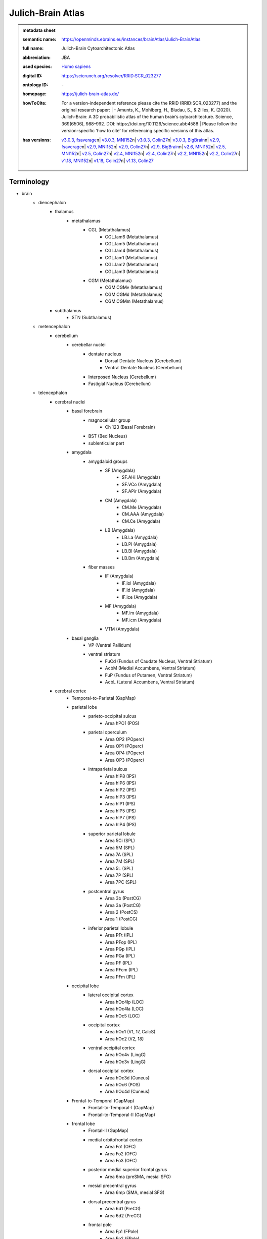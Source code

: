 ##################
Julich-Brain Atlas
##################

.. admonition:: metadata sheet

   :semantic name: https://openminds.ebrains.eu/instances/brainAtlas/Julich-BrainAtlas
   :full name: Julich-Brain Cytoarchitectonic Atlas
   :abbreviation: JBA
   :used species: `Homo sapiens <https://openminds-documentation.readthedocs.io/en/latest/libraries/terminologies/species.html#homo-sapiens>`_
   :digital ID: https://scicrunch.org/resolver/RRID:SCR_023277
   :ontology ID: \-
   :homepage: https://julich-brain-atlas.de/
   :howToCite: | For a version-independent reference please cite the RRID (RRID:SCR_023277) and the original research paper: | - Amunts, K., Mohlberg, H., Bludau, S., & Zilles, K. (2020). Julich-Brain: A 3D probabilistic atlas of the human brain’s cytoarchitecture. Science, 369(6506), 988–992. DOI: https://doi.org/10.1126/science.abb4588 | Please follow the version-specific 'how to cite' for referencing specific versions of this atlas.
   :has versions: | `v3.0.3, fsaverage <https://openminds-documentation.readthedocs.io/en/latest/libraries/brainAtlases/Julich-Brain%20Atlas.html#version-v3-0-3-fsaverage>`_\n| `v3.0.3, MNI152 <https://openminds-documentation.readthedocs.io/en/latest/libraries/brainAtlases/Julich-Brain%20Atlas.html#version-v3-0-3-mni152>`_\n| `v3.0.3, Colin27 <https://openminds-documentation.readthedocs.io/en/latest/libraries/brainAtlases/Julich-Brain%20Atlas.html#version-v3-0-3-colin27>`_\n| `v3.0.3, BigBrain <https://openminds-documentation.readthedocs.io/en/latest/libraries/brainAtlases/Julich-Brain%20Atlas.html#version-v3-0-3-bigbrain>`_\n| `v2.9, fsaverage <https://openminds-documentation.readthedocs.io/en/latest/libraries/brainAtlases/Julich-Brain%20Atlas.html#version-v2-9-fsaverage>`_\n| `v2.9, MNI152 <https://openminds-documentation.readthedocs.io/en/latest/libraries/brainAtlases/Julich-Brain%20Atlas.html#version-v2-9-mni152>`_\n| `v2.9, Colin27 <https://openminds-documentation.readthedocs.io/en/latest/libraries/brainAtlases/Julich-Brain%20Atlas.html#version-v2-9-colin27>`_\n| `v2.9, BigBrain <https://openminds-documentation.readthedocs.io/en/latest/libraries/brainAtlases/Julich-Brain%20Atlas.html#version-v2-9-bigbrain>`_\n| `v2.6, MNI152 <https://openminds-documentation.readthedocs.io/en/latest/libraries/brainAtlases/Julich-Brain%20Atlas.html#version-v2-6-mni152>`_\n| `v2.5, MNI152 <https://openminds-documentation.readthedocs.io/en/latest/libraries/brainAtlases/Julich-Brain%20Atlas.html#version-v2-5-mni152>`_\n| `v2.5, Colin27 <https://openminds-documentation.readthedocs.io/en/latest/libraries/brainAtlases/Julich-Brain%20Atlas.html#version-v2-5-colin27>`_\n| `v2.4, MNI152 <https://openminds-documentation.readthedocs.io/en/latest/libraries/brainAtlases/Julich-Brain%20Atlas.html#version-v2-4-mni152>`_\n| `v2.4, Colin27 <https://openminds-documentation.readthedocs.io/en/latest/libraries/brainAtlases/Julich-Brain%20Atlas.html#version-v2-4-colin27>`_\n| `v2.2, MNI152 <https://openminds-documentation.readthedocs.io/en/latest/libraries/brainAtlases/Julich-Brain%20Atlas.html#version-v2-2-mni152>`_\n| `v2.2, Colin27 <https://openminds-documentation.readthedocs.io/en/latest/libraries/brainAtlases/Julich-Brain%20Atlas.html#version-v2-2-colin27>`_\n| `v1.18, MNI152 <https://openminds-documentation.readthedocs.io/en/latest/libraries/brainAtlases/Julich-Brain%20Atlas.html#version-v1-18-mni152>`_\n| `v1.18, Colin27 <https://openminds-documentation.readthedocs.io/en/latest/libraries/brainAtlases/Julich-Brain%20Atlas.html#version-v1-18-colin27>`_\n| `v1.13, Colin27 <https://openminds-documentation.readthedocs.io/en/latest/libraries/brainAtlases/Julich-Brain%20Atlas.html#version-v1-13-colin27>`_

Terminology
###########
* brain
   * diencephalon
      * thalamus
         * metathalamus
            * CGL (Metathalamus)
               * CGL.lam6 (Metathalamus)
               * CGL.lam5 (Metathalamus)
               * CGL.lam4 (Metathalamus)
               * CGL.lam1 (Metathalamus)
               * CGL.lam2 (Metathalamus)
               * CGL.lam3 (Metathalamus)
            * CGM (Metathalamus)
               * CGM.CGMv (Metathalamus)
               * CGM.CGMd (Metathalamus)
               * CGM.CGMm (Metathalamus)
      * subthalamus
         * STN (Subthalamus)
   * metencephalon
      * cerebellum
         * cerebellar nuclei
            * dentate nucleus
               * Dorsal Dentate Nucleus (Cerebellum)
               * Ventral Dentate Nucleus (Cerebellum)
            * Interposed Nucleus (Cerebellum)
            * Fastigial Nucleus (Cerebellum)
   * telencephalon
      * cerebral nuclei
         * basal forebrain
            * magnocellular group
               * Ch 123 (Basal Forebrain)
            * BST (Bed Nucleus)
            * sublenticular part
         * amygdala
            * amygdaloid groups
               * SF (Amygdala)
                  * SF.AHi (Amygdala)
                  * SF.VCo (Amygdala)
                  * SF.APir (Amygdala)
               * CM (Amygdala)
                  * CM.Me (Amygdala)
                  * CM.AAA (Amygdala)
                  * CM.Ce (Amygdala)
               * LB (Amygdala)
                  * LB.La (Amygdala)
                  * LB.Pl (Amygdala)
                  * LB.Bl (Amygdala)
                  * LB.Bm (Amygdala)
            * fiber masses
               * IF (Amygdala)
                  * IF.iol (Amygdala)
                  * IF.ld (Amygdala)
                  * IF.ice (Amygdala)
               * MF (Amygdala)
                  * MF.lm (Amygdala)
                  * MF.icm (Amygdala)
               * VTM (Amygdala)
         * basal ganglia
            * VP (Ventral Pallidum)
            * ventral striatum
               * FuCd (Fundus of Caudate Nucleus, Ventral Striatum)
               * AcbM (Medial Accumbens, Ventral Striatum)
               * FuP (Fundus of Putamen, Ventral Striatum)
               * AcbL (Lateral Accumbens, Ventral Striatum)
      * cerebral cortex
         * Temporal-to-Parietal (GapMap)
         * parietal lobe
            * parieto-occipital sulcus
               * Area hPO1 (POS)
            * parietal operculum
               * Area OP2 (POperc)
               * Area OP1 (POperc)
               * Area OP4 (POperc)
               * Area OP3 (POperc)
            * intraparietal sulcus
               * Area hIP8 (IPS)
               * Area hIP6 (IPS)
               * Area hIP2 (IPS)
               * Area hIP3 (IPS)
               * Area hIP1 (IPS)
               * Area hIP5 (IPS)
               * Area hIP7 (IPS)
               * Area hIP4 (IPS)
            * superior parietal lobule
               * Area 5Ci (SPL)
               * Area 5M (SPL)
               * Area 7A (SPL)
               * Area 7M (SPL)
               * Area 5L (SPL)
               * Area 7P (SPL)
               * Area 7PC (SPL)
            * postcentral gyrus
               * Area 3b (PostCG)
               * Area 3a (PostCG)
               * Area 2 (PostCS)
               * Area 1 (PostCG)
            * inferior parietal lobule
               * Area PFt (IPL)
               * Area PFop (IPL)
               * Area PGp (IPL)
               * Area PGa (IPL)
               * Area PF (IPL)
               * Area PFcm (IPL)
               * Area PFm (IPL)
         * occipital lobe
            * lateral occipital cortex
               * Area hOc4lp (LOC)
               * Area hOc4la (LOC)
               * Area hOc5 (LOC)
            * occipital cortex
               * Area hOc1 (V1, 17, CalcS)
               * Area hOc2 (V2, 18)
            * ventral occipital cortex
               * Area hOc4v (LingG)
               * Area hOc3v (LingG)
            * dorsal occipital cortex
               * Area hOc3d (Cuneus)
               * Area hOc6 (POS)
               * Area hOc4d (Cuneus)
         * Frontal-to-Temporal (GapMap)
            * Frontal-to-Temporal-I (GapMap)
            * Frontal-to-Temporal-II (GapMap)
         * frontal lobe
            * Frontal-II (GapMap)
            * medial orbitofrontal cortex
               * Area Fo1 (OFC)
               * Area Fo2 (OFC)
               * Area Fo3 (OFC)
            * posterior medial superior frontal gyrus
               * Area 6ma (preSMA, mesial SFG)
            * mesial precentral gyrus
               * Area 6mp (SMA, mesial SFG)
            * dorsal precentral gyrus
               * Area 6d1 (PreCG)
               * Area 6d2 (PreCG)
            * frontal pole
               * Area Fp1 (FPole)
               * Area Fp2 (FPole)
            * inferior frontal gyrus
               * Area 44 (IFG)
               * Area 45 (IFG)
            * middle frontal gyrus
               * Area MFG1 (MFG)
               * Area 8v1 (MFG)
               * Area 8v2 (MFG)
            * precentral gyrus
               * Area 4a (PreCG)
               * Area 4p (PreCG)
            * lateral orbitofrontal cortex
               * Area Fo5 (OFC)
               * Area Fo7 (OFC)
               * Area Fo4 (OFC)
               * Area Fo6 (OFC)
            * superior frontal sulcus
               * Area SFS1 (SFS)
               * Area SFS2 (SFS)
               * Area 6d3 (SFS)
            * Frontal-I (GapMap)
            * superior frontal gyrus
               * Area 8d2 (SFG)
               * Area 8d1 (SFG)
            * frontal operculum
               * Area Op8 (Frontal Operculum)
               * Area Op9 (Frontal Operculum)
               * Area Op6 (Frontal Operculum)
               * Area Op5 (Frontal Operculum)
               * Area Op7 (Frontal Operculum)
            * fronto-marginal sulcus
               * Area MFG2 (MFG)
            * inferior frontal sulcus
               * Area IFS4 (IFS)
               * Area IFS1 (IFS)
               * Area IFS3 (IFS)
               * Area IFJ2 (IFS,PreCS)
               * Area IFJ1 (IFS,PreCS)
               * Area IFS2 (IFS)
         * Frontal-to-Occipital (GapMap
         * insula
            * dysgranular insula
               * Area Id3 (Insula)
               * Area Id1 (Insula)
               * Area Id4 (Insula)
               * Area Id6 (Insula)
               * Area Id2 (Insula)
               * Area Id8 (Insula)
               * Area Id9 (Insula)
               * Area Id10 (Insula)
               * Area Id7 (Insula)
               * Area Id5 (Insula)
            * granular insula
               * Area Ig3 (Insula)
               * Area Ig2 (Insula)
               * Area Ig1 (Insula)
            * agranular insula
               * Area Ia (Insula)
               * Area Ia3 (Insula)
               * Area Ia1 (Insula)
               * Area Ia2 (Insula)
         * limbic lobe
            * olfactory cortex
               * Tuberculum (Basal Forebrain)
               * Terminal islands (Basal Forebrain)
            * hippocampal formation
               * HC-Transsubiculum (Hippocampus)
               * DG (Hippocampus)
               * CA2 (Hippocampus)
               * CA (Hippocampus)
               * CA3 (Hippocampus)
               * Subiculum (Hippocampus)
                  * Subiculum.Sub (Hippocampus)
                  * Subiculum.PaS (Hippocampus)
                  * Subiculum.ProS (Hippocampus)
                  * Subiculum.PreS (Hippocampus)
               * Entorhinal Cortex
               * HATA (Hippocampus)
               * CA1 (Hippocampus)
            * cingulate gyrus
               * retrosplenial part
                  * Area p30 (retrosplenial)
                  * Area a30 (retrosplenial)
                  * Area a29 (retrosplenial)
                  * Area i29 (retrosplenial)
                  * Area p29 (retrosplenial)
                  * Area i30 (retrosplenial)
               * frontal cingulate
                  * Area 33 (ACC)
                  * Area 25 (sACC)
                     * Area 25.25p (sACC)
                     * Area 25.25a (sACC
                  * Area s24 (sACC)
                     * Area s24.s24b (sACC)
                     * Area s24.s24a (sACC)
                  * Area s32 (sACC)
                  * Area p24c (pACC)
                     * Area p24c.pd24cd (pACC)
                     * Area p24c.pv24c (pACC)
                     * Area p24c.pd24cv (pACC)
                  * Area p32 (pACC)
                  * Area p24ab (pACC)
                     * Area p24ab.p24a (pACC)
                     * Area p24ab.p24b (pACC)

------------

------------

version v1.13, Colin27
######################

.. admonition:: metadata sheet

   :semantic name: https://openminds.ebrains.eu/instances/brainAtlasVersion/JBA_v1.13-Colin27
   :digital ID: \-
   :ontology ID: \-
   :howToCite: \-
   :accessibility: `free access <https://openminds-documentation.readthedocs.io/en/latest/libraries/terminologies/productAccessibility.html#free-access>`_

`BACK TO TOP <Julich-Brain Atlas_>`_

------------

version v1.18, Colin27
######################

.. admonition:: metadata sheet

   :semantic name: https://openminds.ebrains.eu/instances/brainAtlasVersion/JBA_v1.18-Colin27
   :previous version: `v1.13, Colin27 <https://openminds-documentation.readthedocs.io/en/latest/libraries/brainAtlases/Julich-Brain%20Atlas.html#version-v1-13-colin27>`_
   :alternative versions: | `v1.18, MNI152 <https://openminds-documentation.readthedocs.io/en/latest/libraries/brainAtlases/Julich-Brain%20Atlas.html#version-v1-18-mni152>`_
   :digital ID: \-
   :ontology ID: \-
   :howToCite: \-
   :accessibility: `free access <https://openminds-documentation.readthedocs.io/en/latest/libraries/terminologies/productAccessibility.html#free-access>`_

`BACK TO TOP <Julich-Brain Atlas_>`_

------------

version v1.18, MNI152
#####################

.. admonition:: metadata sheet

   :semantic name: https://openminds.ebrains.eu/instances/brainAtlasVersion/JBA_v1.18-MNI152
   :alternative versions: | `v1.18, Colin27 <https://openminds-documentation.readthedocs.io/en/latest/libraries/brainAtlases/Julich-Brain%20Atlas.html#version-v1-18-colin27>`_
   :digital ID: \-
   :ontology ID: \-
   :howToCite: \-
   :accessibility: `free access <https://openminds-documentation.readthedocs.io/en/latest/libraries/terminologies/productAccessibility.html#free-access>`_

`BACK TO TOP <Julich-Brain Atlas_>`_

------------

version v2.2, Colin27
#####################

.. admonition:: metadata sheet

   :semantic name: https://openminds.ebrains.eu/instances/brainAtlasVersion/JBA_v2.2-Colin27
   :previous version: `v1.18, Colin27 <https://openminds-documentation.readthedocs.io/en/latest/libraries/brainAtlases/Julich-Brain%20Atlas.html#version-v1-18-colin27>`_
   :alternative versions: | `v2.2, MNI152 <https://openminds-documentation.readthedocs.io/en/latest/libraries/brainAtlases/Julich-Brain%20Atlas.html#version-v2-2-mni152>`_
   :digital ID: \-
   :ontology ID: \-
   :howToCite: \-
   :accessibility: `free access <https://openminds-documentation.readthedocs.io/en/latest/libraries/terminologies/productAccessibility.html#free-access>`_

`BACK TO TOP <Julich-Brain Atlas_>`_

------------

version v2.2, MNI152
####################

.. admonition:: metadata sheet

   :semantic name: https://openminds.ebrains.eu/instances/brainAtlasVersion/JBA_v2.2-MNI152
   :previous version: `v1.18, MNI152 <https://openminds-documentation.readthedocs.io/en/latest/libraries/brainAtlases/Julich-Brain%20Atlas.html#version-v1-18-mni152>`_
   :alternative versions: | `v2.2, Colin27 <https://openminds-documentation.readthedocs.io/en/latest/libraries/brainAtlases/Julich-Brain%20Atlas.html#version-v2-2-colin27>`_
   :digital ID: \-
   :ontology ID: \-
   :howToCite: \-
   :accessibility: `free access <https://openminds-documentation.readthedocs.io/en/latest/libraries/terminologies/productAccessibility.html#free-access>`_

`BACK TO TOP <Julich-Brain Atlas_>`_

------------

version v2.4, Colin27
#####################

.. admonition:: metadata sheet

   :semantic name: https://openminds.ebrains.eu/instances/brainAtlasVersion/JBA_v2.4-Colin27
   :previous version: `v2.2, Colin27 <https://openminds-documentation.readthedocs.io/en/latest/libraries/brainAtlases/Julich-Brain%20Atlas.html#version-v2-2-colin27>`_
   :alternative versions: | `v2.4, MNI152 <https://openminds-documentation.readthedocs.io/en/latest/libraries/brainAtlases/Julich-Brain%20Atlas.html#version-v2-4-mni152>`_
   :digital ID: \-
   :ontology ID: \-
   :howToCite: \-
   :accessibility: `free access <https://openminds-documentation.readthedocs.io/en/latest/libraries/terminologies/productAccessibility.html#free-access>`_

`BACK TO TOP <Julich-Brain Atlas_>`_

------------

version v2.4, MNI152
####################

.. admonition:: metadata sheet

   :semantic name: https://openminds.ebrains.eu/instances/brainAtlasVersion/JBA_v2.4-MNI152
   :previous version: `v2.2, MNI152 <https://openminds-documentation.readthedocs.io/en/latest/libraries/brainAtlases/Julich-Brain%20Atlas.html#version-v2-2-mni152>`_
   :alternative versions: | `v2.4, Colin27 <https://openminds-documentation.readthedocs.io/en/latest/libraries/brainAtlases/Julich-Brain%20Atlas.html#version-v2-4-colin27>`_
   :digital ID: \-
   :ontology ID: \-
   :howToCite: \-
   :accessibility: `free access <https://openminds-documentation.readthedocs.io/en/latest/libraries/terminologies/productAccessibility.html#free-access>`_

`BACK TO TOP <Julich-Brain Atlas_>`_

------------

version v2.5, Colin27
#####################

.. admonition:: metadata sheet

   :semantic name: https://openminds.ebrains.eu/instances/brainAtlasVersion/JBA_v2.5-Colin27
   :previous version: `v2.4, Colin27 <https://openminds-documentation.readthedocs.io/en/latest/libraries/brainAtlases/Julich-Brain%20Atlas.html#version-v2-4-colin27>`_
   :alternative versions: | `v2.5, MNI152 <https://openminds-documentation.readthedocs.io/en/latest/libraries/brainAtlases/Julich-Brain%20Atlas.html#version-v2-5-mni152>`_
   :digital ID: \-
   :ontology ID: \-
   :howToCite: \-
   :accessibility: `free access <https://openminds-documentation.readthedocs.io/en/latest/libraries/terminologies/productAccessibility.html#free-access>`_

`BACK TO TOP <Julich-Brain Atlas_>`_

------------

version v2.5, MNI152
####################

.. admonition:: metadata sheet

   :semantic name: https://openminds.ebrains.eu/instances/brainAtlasVersion/JBA_v2.5-MNI152
   :previous version: `v2.4, MNI152 <https://openminds-documentation.readthedocs.io/en/latest/libraries/brainAtlases/Julich-Brain%20Atlas.html#version-v2-4-mni152>`_
   :alternative versions: | `v2.5, Colin27 <https://openminds-documentation.readthedocs.io/en/latest/libraries/brainAtlases/Julich-Brain%20Atlas.html#version-v2-5-colin27>`_
   :digital ID: \-
   :ontology ID: \-
   :howToCite: \-
   :accessibility: `free access <https://openminds-documentation.readthedocs.io/en/latest/libraries/terminologies/productAccessibility.html#free-access>`_

`BACK TO TOP <Julich-Brain Atlas_>`_

------------

version v2.6, MNI152
####################

.. admonition:: metadata sheet

   :semantic name: https://openminds.ebrains.eu/instances/brainAtlasVersion/JBA_v2.6-MNI152
   :previous version: `v2.5, MNI152 <https://openminds-documentation.readthedocs.io/en/latest/libraries/brainAtlases/Julich-Brain%20Atlas.html#version-v2-5-mni152>`_
   :digital ID: \-
   :ontology ID: \-
   :howToCite: \-
   :accessibility: `free access <https://openminds-documentation.readthedocs.io/en/latest/libraries/terminologies/productAccessibility.html#free-access>`_

`BACK TO TOP <Julich-Brain Atlas_>`_

------------

version v2.9, BigBrain
######################

.. admonition:: metadata sheet

   :semantic name: https://openminds.ebrains.eu/instances/brainAtlasVersion/JBA_v2.9-BigBrain
   :alternative versions: | `v2.9, fsaverage <https://openminds-documentation.readthedocs.io/en/latest/libraries/brainAtlases/Julich-Brain%20Atlas.html#version-v2-9-fsaverage>`_\n| `v2.9, MNI152 <https://openminds-documentation.readthedocs.io/en/latest/libraries/brainAtlases/Julich-Brain%20Atlas.html#version-v2-9-mni152>`_\n| `v2.9, Colin27 <https://openminds-documentation.readthedocs.io/en/latest/libraries/brainAtlases/Julich-Brain%20Atlas.html#version-v2-9-colin27>`_
   :digital ID: \-
   :ontology ID: \-
   :howToCite: \-
   :accessibility: `free access <https://openminds-documentation.readthedocs.io/en/latest/libraries/terminologies/productAccessibility.html#free-access>`_

`BACK TO TOP <Julich-Brain Atlas_>`_

------------

version v2.9, Colin27
#####################

.. admonition:: metadata sheet

   :semantic name: https://openminds.ebrains.eu/instances/brainAtlasVersion/JBA_v2.9-Colin27
   :previous version: `v2.5, Colin27 <https://openminds-documentation.readthedocs.io/en/latest/libraries/brainAtlases/Julich-Brain%20Atlas.html#version-v2-5-colin27>`_
   :alternative versions: | `v2.9, fsaverage <https://openminds-documentation.readthedocs.io/en/latest/libraries/brainAtlases/Julich-Brain%20Atlas.html#version-v2-9-fsaverage>`_\n| `v2.9, MNI152 <https://openminds-documentation.readthedocs.io/en/latest/libraries/brainAtlases/Julich-Brain%20Atlas.html#version-v2-9-mni152>`_\n| `v2.9, BigBrain <https://openminds-documentation.readthedocs.io/en/latest/libraries/brainAtlases/Julich-Brain%20Atlas.html#version-v2-9-bigbrain>`_
   :digital ID: \-
   :ontology ID: \-
   :howToCite: \-
   :accessibility: `free access <https://openminds-documentation.readthedocs.io/en/latest/libraries/terminologies/productAccessibility.html#free-access>`_

`BACK TO TOP <Julich-Brain Atlas_>`_

------------

version v2.9, MNI152
####################

.. admonition:: metadata sheet

   :semantic name: https://openminds.ebrains.eu/instances/brainAtlasVersion/JBA_v2.9-MNI152
   :previous version: `v2.6, MNI152 <https://openminds-documentation.readthedocs.io/en/latest/libraries/brainAtlases/Julich-Brain%20Atlas.html#version-v2-6-mni152>`_
   :alternative versions: | `v2.9, fsaverage <https://openminds-documentation.readthedocs.io/en/latest/libraries/brainAtlases/Julich-Brain%20Atlas.html#version-v2-9-fsaverage>`_\n| `v2.9, Colin27 <https://openminds-documentation.readthedocs.io/en/latest/libraries/brainAtlases/Julich-Brain%20Atlas.html#version-v2-9-colin27>`_\n| `v2.9, BigBrain <https://openminds-documentation.readthedocs.io/en/latest/libraries/brainAtlases/Julich-Brain%20Atlas.html#version-v2-9-bigbrain>`_
   :digital ID: \-
   :ontology ID: \-
   :howToCite: \-
   :accessibility: `free access <https://openminds-documentation.readthedocs.io/en/latest/libraries/terminologies/productAccessibility.html#free-access>`_

`BACK TO TOP <Julich-Brain Atlas_>`_

------------

version v2.9, fsaverage
#######################

.. admonition:: metadata sheet

   :semantic name: https://openminds.ebrains.eu/instances/brainAtlasVersion/JBA_v2.9-fsaverage
   :alternative versions: | `v2.9, MNI152 <https://openminds-documentation.readthedocs.io/en/latest/libraries/brainAtlases/Julich-Brain%20Atlas.html#version-v2-9-mni152>`_\n| `v2.9, Colin27 <https://openminds-documentation.readthedocs.io/en/latest/libraries/brainAtlases/Julich-Brain%20Atlas.html#version-v2-9-colin27>`_\n| `v2.9, BigBrain <https://openminds-documentation.readthedocs.io/en/latest/libraries/brainAtlases/Julich-Brain%20Atlas.html#version-v2-9-bigbrain>`_
   :digital ID: \-
   :ontology ID: \-
   :howToCite: \-
   :accessibility: `free access <https://openminds-documentation.readthedocs.io/en/latest/libraries/terminologies/productAccessibility.html#free-access>`_

`BACK TO TOP <Julich-Brain Atlas_>`_

------------

version v3.0, BigBrain
######################

.. admonition:: metadata sheet

   :semantic name: https://openminds.ebrains.eu/instances/brainAtlasVersion/JBA_v3.0-BigBrain
   :previous version: `v2.9, BigBrain <https://openminds-documentation.readthedocs.io/en/latest/libraries/brainAtlases/Julich-Brain%20Atlas.html#version-v2-9-bigbrain>`_
   :alternative versions: | `v3.0, fsaverage <https://openminds-documentation.readthedocs.io/en/latest/libraries/brainAtlases/Julich-Brain%20Atlas.html#version-v3-0-fsaverage>`_\n| `v3.0, MNI152 <https://openminds-documentation.readthedocs.io/en/latest/libraries/brainAtlases/Julich-Brain%20Atlas.html#version-v3-0-mni152>`_\n| `v3.0, Colin27 <https://openminds-documentation.readthedocs.io/en/latest/libraries/brainAtlases/Julich-Brain%20Atlas.html#version-v3-0-colin27>`_
   :digital ID: \-
   :ontology ID: \-
   :howToCite: \-
   :accessibility: `free access <https://openminds-documentation.readthedocs.io/en/latest/libraries/terminologies/productAccessibility.html#free-access>`_

`BACK TO TOP <Julich-Brain Atlas_>`_

------------

version v3.0, Colin27
#####################

.. admonition:: metadata sheet

   :semantic name: https://openminds.ebrains.eu/instances/brainAtlasVersion/JBA_v3.0-Colin27
   :previous version: `v2.9, Colin27 <https://openminds-documentation.readthedocs.io/en/latest/libraries/brainAtlases/Julich-Brain%20Atlas.html#version-v2-9-colin27>`_
   :alternative versions: | `v3.0, fsaverage <https://openminds-documentation.readthedocs.io/en/latest/libraries/brainAtlases/Julich-Brain%20Atlas.html#version-v3-0-fsaverage>`_\n| `v3.0, MNI152 <https://openminds-documentation.readthedocs.io/en/latest/libraries/brainAtlases/Julich-Brain%20Atlas.html#version-v3-0-mni152>`_\n| `v3.0, BigBrain <https://openminds-documentation.readthedocs.io/en/latest/libraries/brainAtlases/Julich-Brain%20Atlas.html#version-v3-0-bigbrain>`_
   :digital ID: \-
   :ontology ID: \-
   :howToCite: \-
   :accessibility: `free access <https://openminds-documentation.readthedocs.io/en/latest/libraries/terminologies/productAccessibility.html#free-access>`_

`BACK TO TOP <Julich-Brain Atlas_>`_

------------

version v3.0, MNI152
####################

.. admonition:: metadata sheet

   :semantic name: https://openminds.ebrains.eu/instances/brainAtlasVersion/JBA_v3.0-MNI152
   :previous version: `v2.9, MNI152 <https://openminds-documentation.readthedocs.io/en/latest/libraries/brainAtlases/Julich-Brain%20Atlas.html#version-v2-9-mni152>`_
   :alternative versions: | `v3.0, fsaverage <https://openminds-documentation.readthedocs.io/en/latest/libraries/brainAtlases/Julich-Brain%20Atlas.html#version-v3-0-fsaverage>`_\n| `v3.0, Colin27 <https://openminds-documentation.readthedocs.io/en/latest/libraries/brainAtlases/Julich-Brain%20Atlas.html#version-v3-0-colin27>`_\n| `v3.0, BigBrain <https://openminds-documentation.readthedocs.io/en/latest/libraries/brainAtlases/Julich-Brain%20Atlas.html#version-v3-0-bigbrain>`_
   :digital ID: \-
   :ontology ID: \-
   :howToCite: \-
   :accessibility: `free access <https://openminds-documentation.readthedocs.io/en/latest/libraries/terminologies/productAccessibility.html#free-access>`_

`BACK TO TOP <Julich-Brain Atlas_>`_

------------

version v3.0, fsaverage
#######################

.. admonition:: metadata sheet

   :semantic name: https://openminds.ebrains.eu/instances/brainAtlasVersion/JBA_v3.0-fsaverage
   :previous version: `v2.9, fsaverage <https://openminds-documentation.readthedocs.io/en/latest/libraries/brainAtlases/Julich-Brain%20Atlas.html#version-v2-9-fsaverage>`_
   :alternative versions: | `v3.0, MNI152 <https://openminds-documentation.readthedocs.io/en/latest/libraries/brainAtlases/Julich-Brain%20Atlas.html#version-v3-0-mni152>`_\n| `v3.0, Colin27 <https://openminds-documentation.readthedocs.io/en/latest/libraries/brainAtlases/Julich-Brain%20Atlas.html#version-v3-0-colin27>`_\n| `v3.0, BigBrain <https://openminds-documentation.readthedocs.io/en/latest/libraries/brainAtlases/Julich-Brain%20Atlas.html#version-v3-0-bigbrain>`_
   :digital ID: \-
   :ontology ID: \-
   :howToCite: \-
   :accessibility: `free access <https://openminds-documentation.readthedocs.io/en/latest/libraries/terminologies/productAccessibility.html#free-access>`_

`BACK TO TOP <Julich-Brain Atlas_>`_

------------

version v3.0.1, BigBrain
########################

.. admonition:: metadata sheet

   :semantic name: https://openminds.ebrains.eu/instances/brainAtlasVersion/JBA_v3.0.1-BigBrain
   :previous version: `v3.0, BigBrain <https://openminds-documentation.readthedocs.io/en/latest/libraries/brainAtlases/Julich-Brain%20Atlas.html#version-v3-0-bigbrain>`_
   :alternative versions: | `v3.0.1, fsaverage <https://openminds-documentation.readthedocs.io/en/latest/libraries/brainAtlases/Julich-Brain%20Atlas.html#version-v3-0-1-fsaverage>`_\n| `v3.0.1, MNI152 <https://openminds-documentation.readthedocs.io/en/latest/libraries/brainAtlases/Julich-Brain%20Atlas.html#version-v3-0-1-mni152>`_\n| `v3.0.1, Colin27 <https://openminds-documentation.readthedocs.io/en/latest/libraries/brainAtlases/Julich-Brain%20Atlas.html#version-v3-0-1-colin27>`_
   :digital ID: \-
   :ontology ID: \-
   :howToCite: \-
   :accessibility: `free access <https://openminds-documentation.readthedocs.io/en/latest/libraries/terminologies/productAccessibility.html#free-access>`_

`BACK TO TOP <Julich-Brain Atlas_>`_

------------

version v3.0.1, Colin27
#######################

.. admonition:: metadata sheet

   :semantic name: https://openminds.ebrains.eu/instances/brainAtlasVersion/JBA_v3.0.1-Colin27
   :previous version: `v3.0, Colin27 <https://openminds-documentation.readthedocs.io/en/latest/libraries/brainAtlases/Julich-Brain%20Atlas.html#version-v3-0-colin27>`_
   :alternative versions: | `v3.0.1, fsaverage <https://openminds-documentation.readthedocs.io/en/latest/libraries/brainAtlases/Julich-Brain%20Atlas.html#version-v3-0-1-fsaverage>`_\n| `v3.0.1, MNI152 <https://openminds-documentation.readthedocs.io/en/latest/libraries/brainAtlases/Julich-Brain%20Atlas.html#version-v3-0-1-mni152>`_\n| `v3.0.1, BigBrain <https://openminds-documentation.readthedocs.io/en/latest/libraries/brainAtlases/Julich-Brain%20Atlas.html#version-v3-0-1-bigbrain>`_
   :digital ID: \-
   :ontology ID: \-
   :howToCite: \-
   :accessibility: `free access <https://openminds-documentation.readthedocs.io/en/latest/libraries/terminologies/productAccessibility.html#free-access>`_

`BACK TO TOP <Julich-Brain Atlas_>`_

------------

version v3.0.1, MNI152
######################

.. admonition:: metadata sheet

   :semantic name: https://openminds.ebrains.eu/instances/brainAtlasVersion/JBA_v3.0.1-MNI152
   :previous version: `v3.0, MNI152 <https://openminds-documentation.readthedocs.io/en/latest/libraries/brainAtlases/Julich-Brain%20Atlas.html#version-v3-0-mni152>`_
   :alternative versions: | `v3.0.1, fsaverage <https://openminds-documentation.readthedocs.io/en/latest/libraries/brainAtlases/Julich-Brain%20Atlas.html#version-v3-0-1-fsaverage>`_\n| `v3.0.1, Colin27 <https://openminds-documentation.readthedocs.io/en/latest/libraries/brainAtlases/Julich-Brain%20Atlas.html#version-v3-0-1-colin27>`_\n| `v3.0.1, BigBrain <https://openminds-documentation.readthedocs.io/en/latest/libraries/brainAtlases/Julich-Brain%20Atlas.html#version-v3-0-1-bigbrain>`_
   :digital ID: \-
   :ontology ID: \-
   :howToCite: \-
   :accessibility: `free access <https://openminds-documentation.readthedocs.io/en/latest/libraries/terminologies/productAccessibility.html#free-access>`_

`BACK TO TOP <Julich-Brain Atlas_>`_

------------

version v3.0.1, fsaverage
#########################

.. admonition:: metadata sheet

   :semantic name: https://openminds.ebrains.eu/instances/brainAtlasVersion/JBA_v3.0.1-fsaverage
   :previous version: `v3.0, fsaverage <https://openminds-documentation.readthedocs.io/en/latest/libraries/brainAtlases/Julich-Brain%20Atlas.html#version-v3-0-fsaverage>`_
   :alternative versions: | `v3.0.1, MNI152 <https://openminds-documentation.readthedocs.io/en/latest/libraries/brainAtlases/Julich-Brain%20Atlas.html#version-v3-0-1-mni152>`_\n| `v3.0.1, Colin27 <https://openminds-documentation.readthedocs.io/en/latest/libraries/brainAtlases/Julich-Brain%20Atlas.html#version-v3-0-1-colin27>`_\n| `v3.0.1, BigBrain <https://openminds-documentation.readthedocs.io/en/latest/libraries/brainAtlases/Julich-Brain%20Atlas.html#version-v3-0-1-bigbrain>`_
   :digital ID: \-
   :ontology ID: \-
   :howToCite: \-
   :accessibility: `free access <https://openminds-documentation.readthedocs.io/en/latest/libraries/terminologies/productAccessibility.html#free-access>`_

`BACK TO TOP <Julich-Brain Atlas_>`_

------------

version v3.0.2, BigBrain
########################

.. admonition:: metadata sheet

   :semantic name: https://openminds.ebrains.eu/instances/brainAtlasVersion/JBA_v3.0.2-BigBrain
   :previous version: `v3.0.1, BigBrain <https://openminds-documentation.readthedocs.io/en/latest/libraries/brainAtlases/Julich-Brain%20Atlas.html#version-v3-0-1-bigbrain>`_
   :alternative versions: | `v3.0.2, fsaverage <https://openminds-documentation.readthedocs.io/en/latest/libraries/brainAtlases/Julich-Brain%20Atlas.html#version-v3-0-2-fsaverage>`_\n| `v3.0.2, MNI152 <https://openminds-documentation.readthedocs.io/en/latest/libraries/brainAtlases/Julich-Brain%20Atlas.html#version-v3-0-2-mni152>`_\n| `v3.0.2, Colin27 <https://openminds-documentation.readthedocs.io/en/latest/libraries/brainAtlases/Julich-Brain%20Atlas.html#version-v3-0-2-colin27>`_
   :digital ID: \-
   :ontology ID: \-
   :howToCite: \-
   :accessibility: `free access <https://openminds-documentation.readthedocs.io/en/latest/libraries/terminologies/productAccessibility.html#free-access>`_

`BACK TO TOP <Julich-Brain Atlas_>`_

------------

version v3.0.2, Colin27
#######################

.. admonition:: metadata sheet

   :semantic name: https://openminds.ebrains.eu/instances/brainAtlasVersion/JBA_v3.0.2-Colin27
   :previous version: `v3.0.1, Colin27 <https://openminds-documentation.readthedocs.io/en/latest/libraries/brainAtlases/Julich-Brain%20Atlas.html#version-v3-0-1-colin27>`_
   :alternative versions: | `v3.0.2, fsaverage <https://openminds-documentation.readthedocs.io/en/latest/libraries/brainAtlases/Julich-Brain%20Atlas.html#version-v3-0-2-fsaverage>`_\n| `v3.0.2, MNI152 <https://openminds-documentation.readthedocs.io/en/latest/libraries/brainAtlases/Julich-Brain%20Atlas.html#version-v3-0-2-mni152>`_\n| `v3.0.2, BigBrain <https://openminds-documentation.readthedocs.io/en/latest/libraries/brainAtlases/Julich-Brain%20Atlas.html#version-v3-0-2-bigbrain>`_
   :digital ID: \-
   :ontology ID: \-
   :howToCite: \-
   :accessibility: `free access <https://openminds-documentation.readthedocs.io/en/latest/libraries/terminologies/productAccessibility.html#free-access>`_

`BACK TO TOP <Julich-Brain Atlas_>`_

------------

version v3.0.2, MNI152
######################

.. admonition:: metadata sheet

   :semantic name: https://openminds.ebrains.eu/instances/brainAtlasVersion/JBA_v3.0.2-MNI152
   :previous version: `v3.0.1, MNI152 <https://openminds-documentation.readthedocs.io/en/latest/libraries/brainAtlases/Julich-Brain%20Atlas.html#version-v3-0-1-mni152>`_
   :alternative versions: | `v3.0.2, fsaverage <https://openminds-documentation.readthedocs.io/en/latest/libraries/brainAtlases/Julich-Brain%20Atlas.html#version-v3-0-2-fsaverage>`_\n| `v3.0.2, Colin27 <https://openminds-documentation.readthedocs.io/en/latest/libraries/brainAtlases/Julich-Brain%20Atlas.html#version-v3-0-2-colin27>`_\n| `v3.0.2, BigBrain <https://openminds-documentation.readthedocs.io/en/latest/libraries/brainAtlases/Julich-Brain%20Atlas.html#version-v3-0-2-bigbrain>`_
   :digital ID: \-
   :ontology ID: \-
   :howToCite: \-
   :accessibility: `free access <https://openminds-documentation.readthedocs.io/en/latest/libraries/terminologies/productAccessibility.html#free-access>`_

`BACK TO TOP <Julich-Brain Atlas_>`_

------------

version v3.0.2, fsaverage
#########################

.. admonition:: metadata sheet

   :semantic name: https://openminds.ebrains.eu/instances/brainAtlasVersion/JBA_v3.0.2-fsaverage
   :previous version: `v3.0.1, fsaverage <https://openminds-documentation.readthedocs.io/en/latest/libraries/brainAtlases/Julich-Brain%20Atlas.html#version-v3-0-1-fsaverage>`_
   :alternative versions: | `v3.0.2, MNI152 <https://openminds-documentation.readthedocs.io/en/latest/libraries/brainAtlases/Julich-Brain%20Atlas.html#version-v3-0-2-mni152>`_\n| `v3.0.2, Colin27 <https://openminds-documentation.readthedocs.io/en/latest/libraries/brainAtlases/Julich-Brain%20Atlas.html#version-v3-0-2-colin27>`_\n| `v3.0.2, BigBrain <https://openminds-documentation.readthedocs.io/en/latest/libraries/brainAtlases/Julich-Brain%20Atlas.html#version-v3-0-2-bigbrain>`_
   :digital ID: \-
   :ontology ID: \-
   :howToCite: \-
   :accessibility: `free access <https://openminds-documentation.readthedocs.io/en/latest/libraries/terminologies/productAccessibility.html#free-access>`_

`BACK TO TOP <Julich-Brain Atlas_>`_

------------

version v3.0.3, BigBrain
########################

.. admonition:: metadata sheet

   :semantic name: https://openminds.ebrains.eu/instances/brainAtlasVersion/JBA_v3.0.3-BigBrain
   :previous version: `v3.0.2, BigBrain <https://openminds-documentation.readthedocs.io/en/latest/libraries/brainAtlases/Julich-Brain%20Atlas.html#version-v3-0-2-bigbrain>`_
   :alternative versions: | `v3.0.3, fsaverage <https://openminds-documentation.readthedocs.io/en/latest/libraries/brainAtlases/Julich-Brain%20Atlas.html#version-v3-0-3-fsaverage>`_\n| `v3.0.3, MNI152 <https://openminds-documentation.readthedocs.io/en/latest/libraries/brainAtlases/Julich-Brain%20Atlas.html#version-v3-0-3-mni152>`_\n| `v3.0.3, Colin27 <https://openminds-documentation.readthedocs.io/en/latest/libraries/brainAtlases/Julich-Brain%20Atlas.html#version-v3-0-3-colin27>`_
   :digital ID: \-
   :ontology ID: \-
   :howToCite: \-
   :accessibility: `free access <https://openminds-documentation.readthedocs.io/en/latest/libraries/terminologies/productAccessibility.html#free-access>`_

`BACK TO TOP <Julich-Brain Atlas_>`_

------------

version v3.0.3, Colin27
#######################

.. admonition:: metadata sheet

   :semantic name: https://openminds.ebrains.eu/instances/brainAtlasVersion/JBA_v3.0.3-Colin27
   :previous version: `v3.0.2, Colin27 <https://openminds-documentation.readthedocs.io/en/latest/libraries/brainAtlases/Julich-Brain%20Atlas.html#version-v3-0-2-colin27>`_
   :alternative versions: | `v3.0.3, fsaverage <https://openminds-documentation.readthedocs.io/en/latest/libraries/brainAtlases/Julich-Brain%20Atlas.html#version-v3-0-3-fsaverage>`_\n| `v3.0.3, MNI152 <https://openminds-documentation.readthedocs.io/en/latest/libraries/brainAtlases/Julich-Brain%20Atlas.html#version-v3-0-3-mni152>`_\n| `v3.0.3, BigBrain <https://openminds-documentation.readthedocs.io/en/latest/libraries/brainAtlases/Julich-Brain%20Atlas.html#version-v3-0-3-bigbrain>`_
   :digital ID: \-
   :ontology ID: \-
   :howToCite: \-
   :accessibility: `free access <https://openminds-documentation.readthedocs.io/en/latest/libraries/terminologies/productAccessibility.html#free-access>`_

`BACK TO TOP <Julich-Brain Atlas_>`_

------------

version v3.0.3, MNI152
######################

.. admonition:: metadata sheet

   :semantic name: https://openminds.ebrains.eu/instances/brainAtlasVersion/JBA_v3.0.3-MNI152
   :previous version: `v3.0.2, MNI152 <https://openminds-documentation.readthedocs.io/en/latest/libraries/brainAtlases/Julich-Brain%20Atlas.html#version-v3-0-2-mni152>`_
   :alternative versions: | `v3.0.3, fsaverage <https://openminds-documentation.readthedocs.io/en/latest/libraries/brainAtlases/Julich-Brain%20Atlas.html#version-v3-0-3-fsaverage>`_\n| `v3.0.3, Colin27 <https://openminds-documentation.readthedocs.io/en/latest/libraries/brainAtlases/Julich-Brain%20Atlas.html#version-v3-0-3-colin27>`_\n| `v3.0.3, BigBrain <https://openminds-documentation.readthedocs.io/en/latest/libraries/brainAtlases/Julich-Brain%20Atlas.html#version-v3-0-3-bigbrain>`_
   :digital ID: \-
   :ontology ID: \-
   :howToCite: \-
   :accessibility: `free access <https://openminds-documentation.readthedocs.io/en/latest/libraries/terminologies/productAccessibility.html#free-access>`_

`BACK TO TOP <Julich-Brain Atlas_>`_

------------

version v3.0.3, fsaverage
#########################

.. admonition:: metadata sheet

   :semantic name: https://openminds.ebrains.eu/instances/brainAtlasVersion/JBA_v3.0.3-fsaverage
   :previous version: `v3.0.2, fsaverage <https://openminds-documentation.readthedocs.io/en/latest/libraries/brainAtlases/Julich-Brain%20Atlas.html#version-v3-0-2-fsaverage>`_
   :alternative versions: | `v3.0.3, MNI152 <https://openminds-documentation.readthedocs.io/en/latest/libraries/brainAtlases/Julich-Brain%20Atlas.html#version-v3-0-3-mni152>`_\n| `v3.0.3, Colin27 <https://openminds-documentation.readthedocs.io/en/latest/libraries/brainAtlases/Julich-Brain%20Atlas.html#version-v3-0-3-colin27>`_\n| `v3.0.3, BigBrain <https://openminds-documentation.readthedocs.io/en/latest/libraries/brainAtlases/Julich-Brain%20Atlas.html#version-v3-0-3-bigbrain>`_
   :digital ID: \-
   :ontology ID: \-
   :howToCite: \-
   :accessibility: `free access <https://openminds-documentation.readthedocs.io/en/latest/libraries/terminologies/productAccessibility.html#free-access>`_

`BACK TO TOP <Julich-Brain Atlas_>`_

------------

